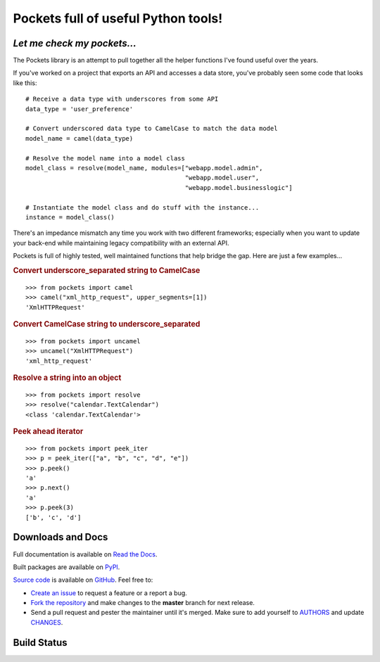 Pockets full of useful Python tools!
====================================

*Let me check my pockets...*
----------------------------

The Pockets library is an attempt to pull together all the helper functions
I've found useful over the years.

If you've worked on a project that exports an API and accesses a data store,
you've probably seen some code that looks like this::

    # Receive a data type with underscores from some API
    data_type = 'user_preference'

    # Convert underscored data type to CamelCase to match the data model
    model_name = camel(data_type)

    # Resolve the model name into a model class
    model_class = resolve(model_name, modules=["webapp.model.admin",
                                               "webapp.model.user",
                                               "webapp.model.businesslogic"]

    # Instantiate the model class and do stuff with the instance...
    instance = model_class()


There's an impedance mismatch any time you work with two different frameworks;
especially when you want to update your back-end while maintaining legacy
compatibility with an external API.

Pockets is full of highly tested, well maintained functions that help bridge
the gap. Here are just a few examples...

.. rubric :: Convert underscore_separated string to CamelCase

::

    >>> from pockets import camel
    >>> camel("xml_http_request", upper_segments=[1])
    'XmlHTTPRequest'

.. rubric :: Convert CamelCase string to underscore_separated

::

    >>> from pockets import uncamel
    >>> uncamel("XmlHTTPRequest")
    'xml_http_request'

.. rubric :: Resolve a string into an object

::

    >>> from pockets import resolve
    >>> resolve("calendar.TextCalendar")
    <class 'calendar.TextCalendar'>

.. rubric :: Peek ahead iterator

::

    >>> from pockets import peek_iter
    >>> p = peek_iter(["a", "b", "c", "d", "e"])
    >>> p.peek()
    'a'
    >>> p.next()
    'a'
    >>> p.peek(3)
    ['b', 'c', 'd']


Downloads and Docs
------------------

Full documentation is available on `Read the Docs
<http://pockets.readthedocs.org>`_.

Built packages are available on `PyPI <https://pypi.python.org/pypi/pockets>`_.

`Source code <https://github.com/RobRuana/pockets>`_ is available on `GitHub
<https://github.com/RobRuana/pockets>`_. Feel free to:

- `Create an issue <https://github.com/RobRuana/pockets/issues>`_ to request a
  feature or a report a bug.
- `Fork the repository <https://github.com/RobRuana/pockets/fork>`_ and make
  changes to the **master** branch for next release.
- Send a pull request and pester the maintainer until it's merged. Make sure
  to add yourself to `AUTHORS
  <https://github.com/RobRuana/pockets/blob/master/AUTHORS>`_ and update
  `CHANGES <https://github.com/RobRuana/pockets/blob/master/CHANGES>`_.


Build Status
------------

.. image:: https://travis-ci.org/RobRuana/pockets.svg
    :target: https://travis-ci.org/RobRuana/pockets
    :alt: Build Status


.. image:: https://coveralls.io/repos/RobRuana/pockets/badge.svg
    :target: https://coveralls.io/r/RobRuana/pockets
    :alt: Coverage Status


.. image:: https://readthedocs.org/projects/pockets/badge/?version=latest
    :target: https://readthedocs.org/projects/pockets/?badge=latest
    :alt: Documentation Status

